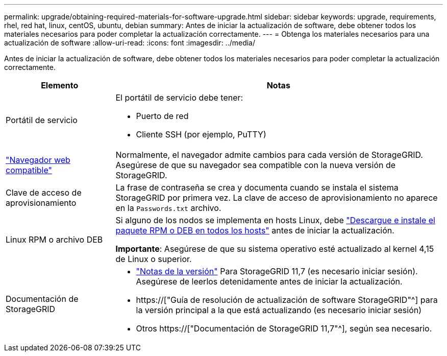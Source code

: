 ---
permalink: upgrade/obtaining-required-materials-for-software-upgrade.html 
sidebar: sidebar 
keywords: upgrade, requirements, rhel, red hat, linux, centOS, ubuntu, debian 
summary: Antes de iniciar la actualización de software, debe obtener todos los materiales necesarios para poder completar la actualización correctamente. 
---
= Obtenga los materiales necesarios para una actualización de software
:allow-uri-read: 
:icons: font
:imagesdir: ../media/


[role="lead"]
Antes de iniciar la actualización de software, debe obtener todos los materiales necesarios para poder completar la actualización correctamente.

[cols="1a,3a"]
|===
| Elemento | Notas 


 a| 
Portátil de servicio
 a| 
El portátil de servicio debe tener:

* Puerto de red
* Cliente SSH (por ejemplo, PuTTY)




 a| 
link:../admin/web-browser-requirements.html["Navegador web compatible"]
 a| 
Normalmente, el navegador admite cambios para cada versión de StorageGRID. Asegúrese de que su navegador sea compatible con la nueva versión de StorageGRID.



 a| 
Clave de acceso de aprovisionamiento
 a| 
La frase de contraseña se crea y documenta cuando se instala el sistema StorageGRID por primera vez. La clave de acceso de aprovisionamiento no aparece en la `Passwords.txt` archivo.



 a| 
Linux RPM o archivo DEB
 a| 
Si alguno de los nodos se implementa en hosts Linux, debe link:linux-installing-rpm-or-deb-package-on-all-hosts.html["Descargue e instale el paquete RPM o DEB en todos los hosts"] antes de iniciar la actualización.

*Importante*: Asegúrese de que su sistema operativo esté actualizado al kernel 4,15 de Linux o superior.



 a| 
Documentación de StorageGRID
 a| 
* link:../release-notes/index.html["Notas de la versión"] Para StorageGRID 11,7 (es necesario iniciar sesión). Asegúrese de leerlos detenidamente antes de iniciar la actualización.
* https://["Guía de resolución de actualización de software StorageGRID"^] para la versión principal a la que está actualizando (es necesario iniciar sesión)
* Otros https://["Documentación de StorageGRID 11,7"^], según sea necesario.


|===